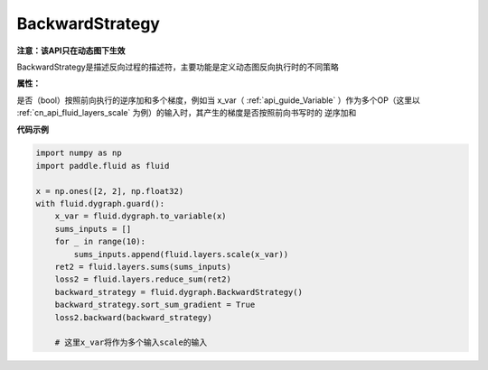 .. _cn_api_fluid_dygraph_BackwardStrategy:

BackwardStrategy
-------------------------------

.. py:class:: paddle.fluid.dygraph.BackwardStrategy

**注意：该API只在动态图下生效**

BackwardStrategy是描述反向过程的描述符，主要功能是定义动态图反向执行时的不同策略

**属性：**

.. py:attribute:: sort_sum_gradient

是否（bool）按照前向执行的逆序加和多个梯度，例如当 x_var（ :ref:`api_guide_Variable` ）作为多个OP（这里以 :ref:`cn_api_fluid_layers_scale` 为例）的输入时，其产生的梯度是否按照前向书写时的
逆序加和


**代码示例**

.. code-block:: python

    import numpy as np
    import paddle.fluid as fluid

    x = np.ones([2, 2], np.float32)
    with fluid.dygraph.guard():
        x_var = fluid.dygraph.to_variable(x)
        sums_inputs = []
        for _ in range(10):
            sums_inputs.append(fluid.layers.scale(x_var))
        ret2 = fluid.layers.sums(sums_inputs)
        loss2 = fluid.layers.reduce_sum(ret2)
        backward_strategy = fluid.dygraph.BackwardStrategy()
        backward_strategy.sort_sum_gradient = True
        loss2.backward(backward_strategy)

        # 这里x_var将作为多个输入scale的输入




